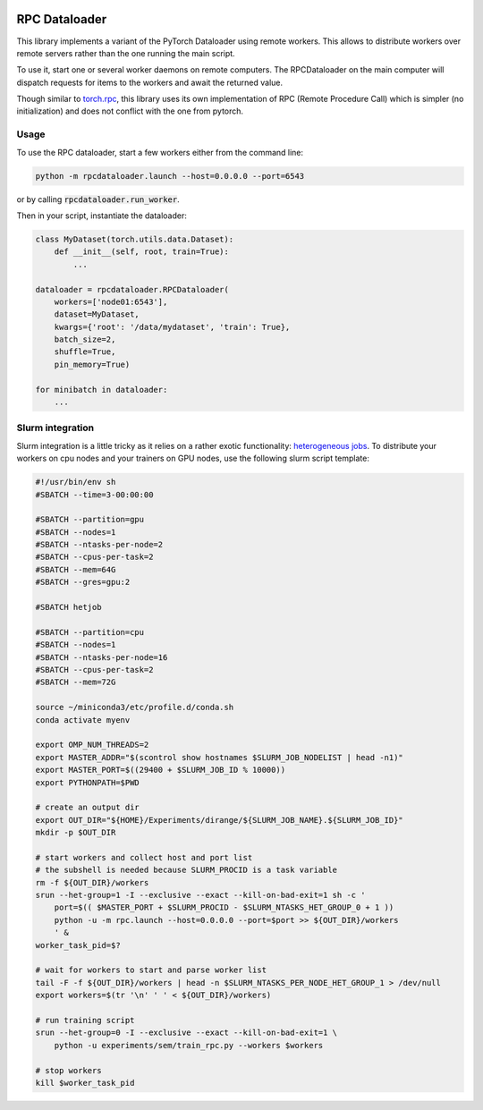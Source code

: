 .. image:: https://img.shields.io/badge/doc-latest-brightgreen
   :target: https://cea-list.github.io/RPCDataloader
   :alt: Documentation

==============
RPC Dataloader
==============

This library implements a variant of the PyTorch Dataloader using remote workers.
This allows to distribute workers over remote servers rather than the one running the main script.

To use it, start one or several worker daemons on remote computers.
The RPCDataloader on the main computer will dispatch requests for items to the workers and await the returned value.

Though similar to `torch.rpc <https://pytorch.org/docs/stable/rpc.html>`_, this library uses its own implementation of RPC (Remote Procedure Call) which is simpler (no initialization) and does not conflict with the one from pytorch.


Usage
=====

To use the RPC dataloader, start a few workers either from the command line:

.. code:: shell

    python -m rpcdataloader.launch --host=0.0.0.0 --port=6543

or by calling :code:`rpcdataloader.run_worker`.

Then in your script, instantiate the dataloader:

.. code:: python

    class MyDataset(torch.utils.data.Dataset):
        def __init__(self, root, train=True):
            ...

    dataloader = rpcdataloader.RPCDataloader(
        workers=['node01:6543'],
        dataset=MyDataset,
        kwargs={'root': '/data/mydataset', 'train': True},
        batch_size=2,
        shuffle=True,
        pin_memory=True)

    for minibatch in dataloader:
        ...


Slurm integration
=================

Slurm integration is a little tricky as it relies on a rather exotic functionality: `heterogeneous jobs <https://slurm.schedmd.com/heterogeneous_jobs.html>`_.
To distribute your workers on cpu nodes and your trainers on GPU nodes, use the following slurm script template:

.. code:: shell

    #!/usr/bin/env sh
    #SBATCH --time=3-00:00:00

    #SBATCH --partition=gpu
    #SBATCH --nodes=1
    #SBATCH --ntasks-per-node=2
    #SBATCH --cpus-per-task=2
    #SBATCH --mem=64G
    #SBATCH --gres=gpu:2

    #SBATCH hetjob

    #SBATCH --partition=cpu
    #SBATCH --nodes=1
    #SBATCH --ntasks-per-node=16
    #SBATCH --cpus-per-task=2
    #SBATCH --mem=72G

    source ~/miniconda3/etc/profile.d/conda.sh
    conda activate myenv

    export OMP_NUM_THREADS=2
    export MASTER_ADDR="$(scontrol show hostnames $SLURM_JOB_NODELIST | head -n1)"
    export MASTER_PORT=$((29400 + $SLURM_JOB_ID % 10000))
    export PYTHONPATH=$PWD

    # create an output dir
    export OUT_DIR="${HOME}/Experiments/dirange/${SLURM_JOB_NAME}.${SLURM_JOB_ID}"
    mkdir -p $OUT_DIR

    # start workers and collect host and port list
    # the subshell is needed because SLURM_PROCID is a task variable
    rm -f ${OUT_DIR}/workers
    srun --het-group=1 -I --exclusive --exact --kill-on-bad-exit=1 sh -c '
        port=$(( $MASTER_PORT + $SLURM_PROCID - $SLURM_NTASKS_HET_GROUP_0 + 1 ))
        python -u -m rpc.launch --host=0.0.0.0 --port=$port >> ${OUT_DIR}/workers
        ' &
    worker_task_pid=$?

    # wait for workers to start and parse worker list
    tail -F -f ${OUT_DIR}/workers | head -n $SLURM_NTASKS_PER_NODE_HET_GROUP_1 > /dev/null
    export workers=$(tr '\n' ' ' < ${OUT_DIR}/workers)

    # run training script
    srun --het-group=0 -I --exclusive --exact --kill-on-bad-exit=1 \
        python -u experiments/sem/train_rpc.py --workers $workers

    # stop workers
    kill $worker_task_pid

